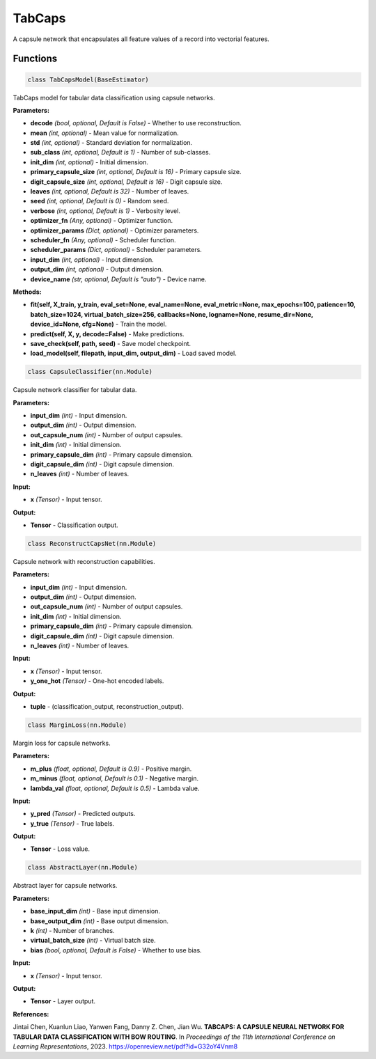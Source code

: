 **TabCaps**
==========

A capsule network that encapsulates all feature values of a record into vectorial features.


Functions
~~~~~~~~~

.. code-block:: python

    class TabCapsModel(BaseEstimator)

TabCaps model for tabular data classification using capsule networks.

**Parameters:**

* **decode** *(bool, optional, Default is False)* - Whether to use reconstruction.
* **mean** *(int, optional)* - Mean value for normalization.
* **std** *(int, optional)* - Standard deviation for normalization.
* **sub_class** *(int, optional, Default is 1)* - Number of sub-classes.
* **init_dim** *(int, optional)* - Initial dimension.
* **primary_capsule_size** *(int, optional, Default is 16)* - Primary capsule size.
* **digit_capsule_size** *(int, optional, Default is 16)* - Digit capsule size.
* **leaves** *(int, optional, Default is 32)* - Number of leaves.
* **seed** *(int, optional, Default is 0)* - Random seed.
* **verbose** *(int, optional, Default is 1)* - Verbosity level.
* **optimizer_fn** *(Any, optional)* - Optimizer function.
* **optimizer_params** *(Dict, optional)* - Optimizer parameters.
* **scheduler_fn** *(Any, optional)* - Scheduler function.
* **scheduler_params** *(Dict, optional)* - Scheduler parameters.
* **input_dim** *(int, optional)* - Input dimension.
* **output_dim** *(int, optional)* - Output dimension.
* **device_name** *(str, optional, Default is "auto")* - Device name.

**Methods:**

* **fit(self, X_train, y_train, eval_set=None, eval_name=None, eval_metric=None, max_epochs=100, patience=10, batch_size=1024, virtual_batch_size=256, callbacks=None, logname=None, resume_dir=None, device_id=None, cfg=None)** - Train the model.
* **predict(self, X, y, decode=False)** - Make predictions.
* **save_check(self, path, seed)** - Save model checkpoint.
* **load_model(self, filepath, input_dim, output_dim)** - Load saved model.


.. code-block:: python

    class CapsuleClassifier(nn.Module)

Capsule network classifier for tabular data.

**Parameters:**

* **input_dim** *(int)* - Input dimension.
* **output_dim** *(int)* - Output dimension.
* **out_capsule_num** *(int)* - Number of output capsules.
* **init_dim** *(int)* - Initial dimension.
* **primary_capsule_dim** *(int)* - Primary capsule dimension.
* **digit_capsule_dim** *(int)* - Digit capsule dimension.
* **n_leaves** *(int)* - Number of leaves.

**Input:**

* **x** *(Tensor)* - Input tensor.

**Output:**

* **Tensor** - Classification output.


.. code-block:: python

    class ReconstructCapsNet(nn.Module)

Capsule network with reconstruction capabilities.

**Parameters:**

* **input_dim** *(int)* - Input dimension.
* **output_dim** *(int)* - Output dimension.
* **out_capsule_num** *(int)* - Number of output capsules.
* **init_dim** *(int)* - Initial dimension.
* **primary_capsule_dim** *(int)* - Primary capsule dimension.
* **digit_capsule_dim** *(int)* - Digit capsule dimension.
* **n_leaves** *(int)* - Number of leaves.

**Input:**

* **x** *(Tensor)* - Input tensor.
* **y_one_hot** *(Tensor)* - One-hot encoded labels.

**Output:**

* **tuple** - (classification_output, reconstruction_output).


.. code-block:: python

    class MarginLoss(nn.Module)

Margin loss for capsule networks.

**Parameters:**

* **m_plus** *(float, optional, Default is 0.9)* - Positive margin.
* **m_minus** *(float, optional, Default is 0.1)* - Negative margin.
* **lambda_val** *(float, optional, Default is 0.5)* - Lambda value.

**Input:**

* **y_pred** *(Tensor)* - Predicted outputs.
* **y_true** *(Tensor)* - True labels.

**Output:**

* **Tensor** - Loss value.


.. code-block:: python

    class AbstractLayer(nn.Module)

Abstract layer for capsule networks.

**Parameters:**

* **base_input_dim** *(int)* - Base input dimension.
* **base_output_dim** *(int)* - Base output dimension.
* **k** *(int)* - Number of branches.
* **virtual_batch_size** *(int)* - Virtual batch size.
* **bias** *(bool, optional, Default is False)* - Whether to use bias.

**Input:**

* **x** *(Tensor)* - Input tensor.

**Output:**

* **Tensor** - Layer output.

**References:**

Jintai Chen, Kuanlun Liao, Yanwen Fang, Danny Z. Chen, Jian Wu. **TABCAPS: A CAPSULE NEURAL NETWORK FOR TABULAR DATA CLASSIFICATION WITH BOW ROUTING**. In *Proceedings of the 11th International Conference on Learning Representations*, 2023. `<https://openreview.net/pdf?id=G32oY4Vnm8>`_